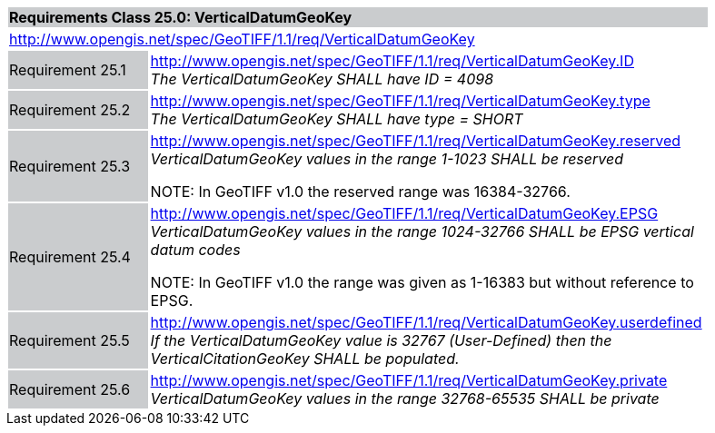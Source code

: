 [cols="1,4",width="90%"]
|===
2+|*Requirements Class 25.0: VerticalDatumGeoKey* {set:cellbgcolor:#CACCCE}
2+|http://www.opengis.net/spec/GeoTIFF/1.1/req/VerticalDatumGeoKey
{set:cellbgcolor:#FFFFFF}

|Requirement 25.1 {set:cellbgcolor:#CACCCE}
|http://www.opengis.net/spec/GeoTIFF/1.1/req/VerticalDatumGeoKey.ID +
_The VerticalDatumGeoKey SHALL have ID = 4098_
{set:cellbgcolor:#FFFFFF}

|Requirement 25.2 {set:cellbgcolor:#CACCCE}
|http://www.opengis.net/spec/GeoTIFF/1.1/req/VerticalDatumGeoKey.type +
_The VerticalDatumGeoKey SHALL have type = SHORT_
{set:cellbgcolor:#FFFFFF}

|Requirement 25.3 {set:cellbgcolor:#CACCCE}
|http://www.opengis.net/spec/GeoTIFF/1.1/req/VerticalDatumGeoKey.reserved +
_VerticalDatumGeoKey values in the range 1-1023 SHALL be reserved_

NOTE: In GeoTIFF v1.0 the reserved range was 16384-32766.
{set:cellbgcolor:#FFFFFF}

|Requirement 25.4 {set:cellbgcolor:#CACCCE}
|http://www.opengis.net/spec/GeoTIFF/1.1/req/VerticalDatumGeoKey.EPSG +
_VerticalDatumGeoKey values in the range 1024-32766 SHALL be EPSG vertical datum codes_

NOTE: In GeoTIFF v1.0 the range was given as 1-16383 but without reference to EPSG.
{set:cellbgcolor:#FFFFFF}

|Requirement 25.5 {set:cellbgcolor:#CACCCE}
|http://www.opengis.net/spec/GeoTIFF/1.1/req/VerticalDatumGeoKey.userdefined +
_If the VerticalDatumGeoKey value is 32767 (User-Defined) then the VerticalCitationGeoKey SHALL be populated._
{set:cellbgcolor:#FFFFFF}

|Requirement 25.6 {set:cellbgcolor:#CACCCE}
|http://www.opengis.net/spec/GeoTIFF/1.1/req/VerticalDatumGeoKey.private +
_VerticalDatumGeoKey values in the range 32768-65535 SHALL be private_
{set:cellbgcolor:#FFFFFF}
|===
